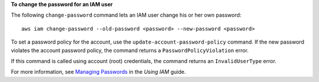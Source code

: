**To change the password for an IAM user**

The following ``change-password`` command lets an IAM user change his or her own password::

  aws iam change-password --old-password <password> --new-password <password>

To set a password policy for the account, use the ``update-account-password-policy`` command. If the new password violates the account password policy, the command returns a ``PasswordPolicyViolation`` error.

If this command is called using account (root) credentials, the command returns an ``InvalidUserType`` error.

For more information, see `Managing Passwords`_ in the *Using IAM* guide.

.. _`Managing Passwords`: http://docs.aws.amazon.com/IAM/latest/UserGuide/Using_ManagingLogins.html


